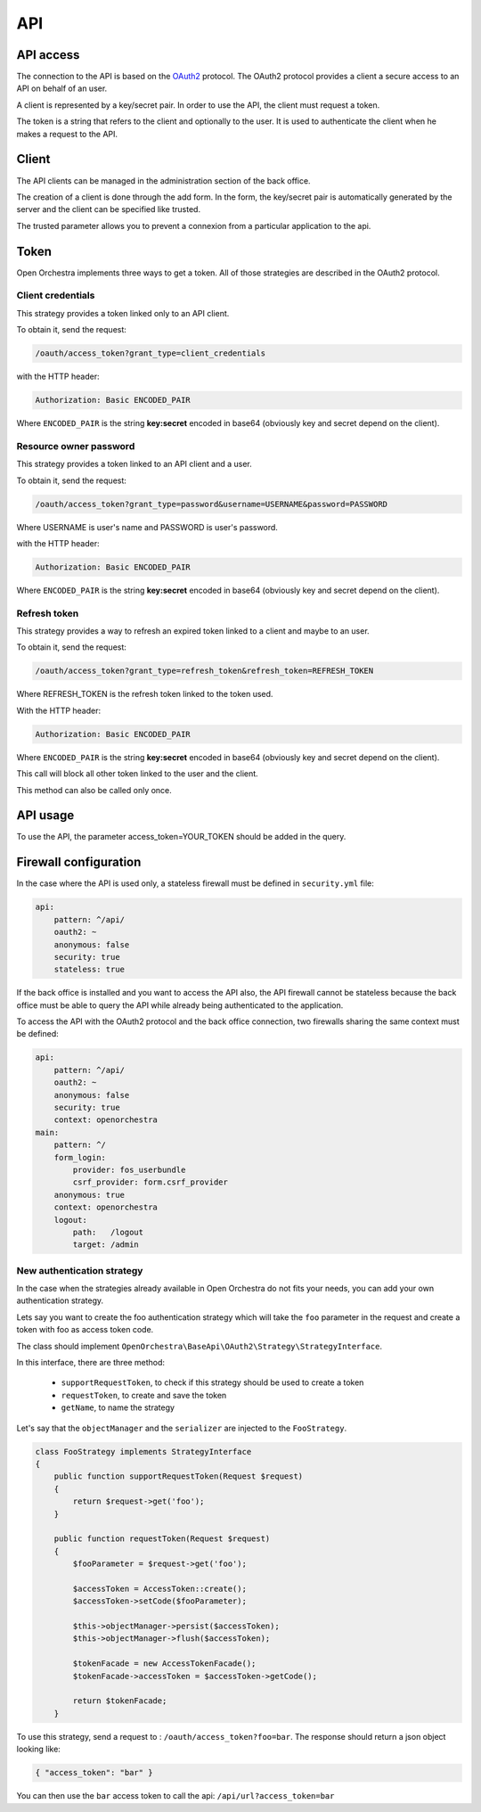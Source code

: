 API
===

API access
----------

The connection to the API is based on the `OAuth2`_ protocol.
The OAuth2 protocol provides a client a secure access to an API on behalf of an user.

A client is represented by a key/secret pair.
In order to use the API, the client must request a token.

The token is a string that refers to the client and optionally to the user. It is used to authenticate the client
when he makes a request to the API.


Client
------

The API clients can be managed in the administration section of the back office.

The creation of a client is done through the add form.
In the form, the key/secret pair is automatically generated by the server and
the client can be specified like trusted.

The trusted parameter allows you to prevent a connexion from a particular application to the api.

Token
-----

Open Orchestra implements three ways to get a token. All of those strategies are described in the OAuth2 protocol.

Client credentials
~~~~~~~~~~~~~~~~~~

This strategy provides a token linked only to an API client.

To obtain it, send the request:

.. code-block::

    /oauth/access_token?grant_type=client_credentials

with the HTTP header:

.. code-block::

    Authorization: Basic ENCODED_PAIR

Where ``ENCODED_PAIR`` is the string **key:secret** encoded in base64
(obviously key and secret depend on the client).

Resource owner password
~~~~~~~~~~~~~~~~~~~~~~~

This strategy provides a token linked to an API client and a user.

To obtain it, send the request:

.. code-block::

    /oauth/access_token?grant_type=password&username=USERNAME&password=PASSWORD

Where USERNAME is user's name and PASSWORD is user's password.

with the HTTP header:

.. code-block::

    Authorization: Basic ENCODED_PAIR

Where ``ENCODED_PAIR`` is the string **key:secret** encoded in base64
(obviously key and secret depend on the client).

Refresh token
~~~~~~~~~~~~~

This strategy provides a way to refresh an expired token linked to a client and maybe to an user.

To obtain it, send the request:

.. code-block::

    /oauth/access_token?grant_type=refresh_token&refresh_token=REFRESH_TOKEN

Where REFRESH_TOKEN is the refresh token linked to the token used.

With the HTTP header:

.. code-block::

    Authorization: Basic ENCODED_PAIR

Where ``ENCODED_PAIR`` is the string **key:secret** encoded in base64
(obviously key and secret depend on the client).

This call will block all other token linked to the user and the client.

This method can also be called only once.

API usage
---------

To use the API, the parameter access_token=YOUR_TOKEN should be added in the query.

Firewall configuration
----------------------

In the case where the API is used only, a stateless firewall must be defined in ``security.yml`` file:

.. code-block:: yaml

    api:
        pattern: ^/api/
        oauth2: ~
        anonymous: false
        security: true
        stateless: true

If the back office is installed and you want to access the API also,
the API firewall cannot be stateless because
the back office must be able to query the API while already being authenticated to the application.

To access the API with the OAuth2 protocol and the back office connection,
two firewalls sharing the same context must be defined:

.. code-block:: yaml

    api:
        pattern: ^/api/
        oauth2: ~
        anonymous: false
        security: true
        context: openorchestra
    main:
        pattern: ^/
        form_login:
            provider: fos_userbundle
            csrf_provider: form.csrf_provider
        anonymous: true
        context: openorchestra
        logout:
            path:   /logout
            target: /admin

New authentication strategy
~~~~~~~~~~~~~~~~~~~~~~~~~~~

In the case when the strategies already available in Open Orchestra do not
fits your needs, you can add your own authentication strategy.

Lets say you want to create the foo authentication strategy which will take
the ``foo`` parameter in the request and create a token with foo as access
token code.

The class should implement ``OpenOrchestra\BaseApi\OAuth2\Strategy\StrategyInterface``.

In this interface, there are three method:

 * ``supportRequestToken``, to check if this strategy should be used to create a token
 * ``requestToken``, to create and save the token
 * ``getName``, to name the strategy

Let's say that the ``objectManager`` and the ``serializer`` are injected to the
``FooStrategy``.

.. code-block:: php

    class FooStrategy implements StrategyInterface
    {
        public function supportRequestToken(Request $request)
        {
            return $request->get('foo');
        }

        public function requestToken(Request $request)
        {
            $fooParameter = $request->get('foo');

            $accessToken = AccessToken::create();
            $accessToken->setCode($fooParameter);

            $this->objectManager->persist($accessToken);
            $this->objectManager->flush($accessToken);

            $tokenFacade = new AccessTokenFacade();
            $tokenFacade->accessToken = $accessToken->getCode();

            return $tokenFacade;
        }

To use this strategy, send a request to : ``/oauth/access_token?foo=bar``.
The response should return a json object looking like:

.. code-block:: json

    { "access_token": "bar" }

You can then use the ``bar`` access token to call the api:
``/api/url?access_token=bar``

.. _`OAuth2`: http://oauth.net/2/

